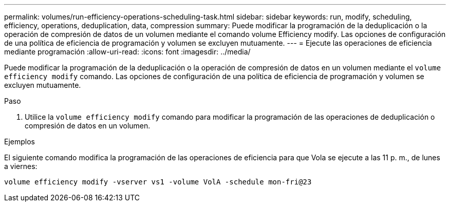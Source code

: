 ---
permalink: volumes/run-efficiency-operations-scheduling-task.html 
sidebar: sidebar 
keywords: run, modify, scheduling, efficiency, operations, deduplication, data, compression 
summary: Puede modificar la programación de la deduplicación o la operación de compresión de datos de un volumen mediante el comando volume Efficiency modify. Las opciones de configuración de una política de eficiencia de programación y volumen se excluyen mutuamente. 
---
= Ejecute las operaciones de eficiencia mediante programación
:allow-uri-read: 
:icons: font
:imagesdir: ../media/


[role="lead"]
Puede modificar la programación de la deduplicación o la operación de compresión de datos en un volumen mediante el `volume efficiency modify` comando. Las opciones de configuración de una política de eficiencia de programación y volumen se excluyen mutuamente.

.Paso
. Utilice la `volume efficiency modify` comando para modificar la programación de las operaciones de deduplicación o compresión de datos en un volumen.


.Ejemplos
El siguiente comando modifica la programación de las operaciones de eficiencia para que Vola se ejecute a las 11 p. m., de lunes a viernes:

`volume efficiency modify -vserver vs1 -volume VolA -schedule mon-fri@23`
